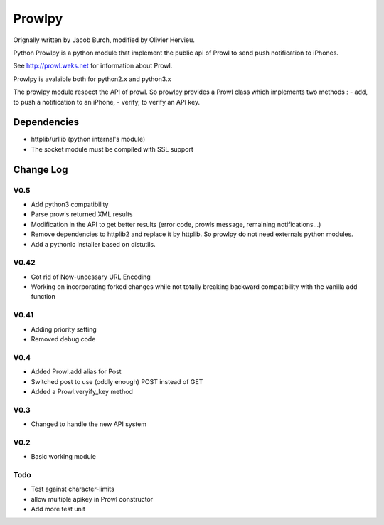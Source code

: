 =======
Prowlpy
=======

Orignally written by Jacob Burch, modified by Olivier Hervieu.

Python Prowlpy is a python module that implement the public api of Prowl to
send push notification to iPhones.

See http://prowl.weks.net for information about Prowl.

Prowlpy is avalaible both for python2.x and python3.x

The prowlpy module respect the API of prowl. So prowlpy provides a Prowl class
which implements two methods :
- add, to push a notification to an iPhone,
- verify, to verify an API key.


Dependencies 
============

- httplib/urllib (python internal's module)
- The socket module must be compiled with SSL support

Change Log
==========

V0.5
----

- Add python3 compatibility
- Parse prowls returned XML results
- Modification in the API to get better results 
  (error code, prowls message, remaining notifications...)
- Remove dependencies to httplib2 and replace it by httplib. 
  So prowlpy do not need externals python modules.
- Add a pythonic installer based on distutils.

V0.42
-----

- Got rid of Now-uncessary URL Encoding
- Working on incorporating forked changes while not totally breaking backward 
  compatibility with the vanilla add function

V0.41
-----

- Adding priority setting
- Removed debug code

V0.4
----

- Added Prowl.add alias for Post
- Switched post to use (oddly enough) POST instead of GET
- Added a Prowl.veryify_key method

V0.3
----

- Changed to handle the new API system

V0.2
----

- Basic working module

Todo
----

- Test against character-limits
- allow multiple apikey in Prowl constructor
- Add more test unit

